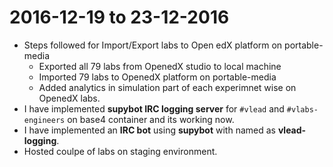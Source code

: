 * 2016-12-19 to 23-12-2016
 - Steps followed for Import/Export labs to Open edX platform on portable-media
  + Exported all 79 labs from OpenedX studio to local machine
  + Imported 79 labs to OpenedX platform on portable-media
  + Added analytics in simulation part of each experimnet wise on OpenedX labs. 
 - I have implemented *supybot IRC logging server* for =#vlead= and =#vlabs-engineers= on base4 container and its working now.
 - I have implemented an *IRC bot* using *supybot* with named as *vlead-logging*. 
 - Hosted coulpe of labs on staging environment.

